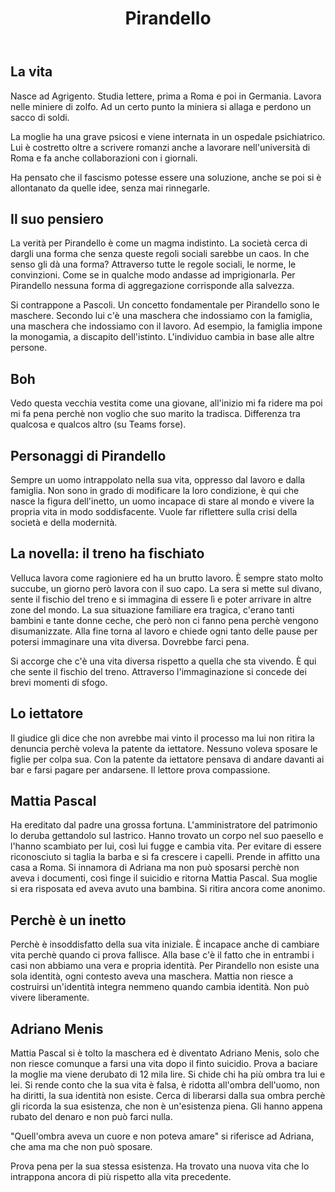 #+title: Pirandello
#+created: <2022-04-29 Fri>

** La vita
Nasce ad Agrigento. Studia lettere, prima a Roma e poi in Germania. Lavora
nelle miniere di zolfo. Ad un certo punto la miniera si allaga e perdono
un sacco di soldi.

La moglie ha una grave psicosi e viene internata in un ospedale psichiatrico.
Lui è costretto oltre a scrivere romanzi anche a lavorare nell'università
di Roma e fa anche collaborazioni con i giornali.

Ha pensato che il fascismo potesse essere una soluzione, anche se poi si
è allontanato da quelle idee, senza mai rinnegarle.

** Il suo pensiero
La verità per Pirandello è come un magma indistinto. La società cerca di
dargli una forma che senza queste regoli sociali sarebbe un caos. In che
senso gli dà una forma? Attraverso tutte le regole sociali, le norme, le
convinzioni. Come se in qualche modo andasse ad imprigionarla. Per Pirandello
nessuna forma di aggregazione corrisponde alla salvezza.

Si contrappone a Pascoli. Un concetto fondamentale per Pirandello sono le
maschere. Secondo lui c'è una maschera che indossiamo con la famiglia, una
maschera che indossiamo con il lavoro. Ad esempio, la famiglia impone la
monogamia, a discapito dell'istinto.
L'individuo cambia in base alle altre persone.

** Boh
Vedo questa vecchia vestita come una giovane, all'inizio mi fa ridere ma
poi mi fa pena perchè non voglio che suo marito la tradisca.
Differenza tra qualcosa e qualcos altro (su Teams forse).

** Personaggi di Pirandello
Sempre un uomo intrappolato nella sua vita, oppresso dal lavoro e dalla famiglia.
Non sono in grado di modificare la loro condizione, è qui che nasce la figura
dell'inetto, un uomo incapace di stare al mondo e vivere la propria vita in modo
soddisfacente.
Vuole far riflettere sulla crisi della società e della modernità.

** La novella: il treno ha fischiato
Velluca lavora come ragioniere ed ha un brutto lavoro. È sempre stato molto succube,
un giorno però lavora con il suo capo. La sera si mette sul divano, sente il fischio
del treno e si immagina di essere lì e poter arrivare in altre zone del mondo.
La sua situazione familiare era tragica, c'erano tanti bambini e tante donne ceche,
che però non ci fanno pena perchè vengono disumanizzate.
Alla fine torna al lavoro e chiede ogni tanto delle pause per potersi immaginare
una vita diversa. Dovrebbe farci pena.

Si accorge che c'è una vita diversa rispetto a quella che sta vivendo. È qui che sente
il fischio del treno.
Attraverso l'immaginazione si concede dei brevi momenti di sfogo.

** Lo iettatore
Il giudice gli dice che non avrebbe mai vinto il processo ma lui non ritira la denuncia
perchè voleva la patente da iettatore. Nessuno voleva sposare le figlie per colpa sua.
Con la patente da iettatore pensava di andare davanti ai bar e farsi pagare per andarsene.
Il lettore prova compassione.

** Mattia Pascal
Ha ereditato dal padre una grossa fortuna. L'amministratore del patrimonio lo deruba gettandolo
sul lastrico. Hanno trovato un corpo nel suo paesello e l'hanno scambiato per lui, così lui fugge e
cambia vita. Per evitare di essere riconosciuto si taglia la barba e si fa crescere i capelli.
Prende in affitto una casa a Roma. Si innamora di Adriana ma non può sposarsi perchè non aveva i
documenti, così finge il suicidio e ritorna Mattia Pascal. Sua moglie si era risposata ed aveva
avuto una bambina. Si ritira ancora come anonimo.

** Perchè è un inetto
Perchè è insoddisfatto della sua vita iniziale. È incapace anche di cambiare vita perchè quando
ci prova fallisce. Alla base c'è il fatto che in entrambi i casi non abbiamo una vera e propria
identità. Per Pirandello non esiste una sola identità, ogni contesto aveva una maschera. Mattia
non riesce a costruirsi un'identità integra nemmeno quando cambia identità.
Non può vivere liberamente.

** Adriano Menis
Mattia Pascal si è tolto la maschera ed è diventato Adriano Menis, solo che non riesce comunque
a farsi una vita dopo il finto suicidio.
Prova a baciare la moglie ma viene derubato di 12 mila lire.
Si chide chi ha più ombra tra lui e lei. Si rende conto che la sua vita è falsa, è ridotta
all'ombra dell'uomo, non ha diritti, la sua identità non esiste.
Cerca di liberarsi dalla sua ombra perchè gli ricorda la sua esistenza, che non è un'esistenza
piena. Gli hanno appena rubato del denaro e non può farci nulla.

"Quell'ombra aveva un cuore e non poteva amare" si riferisce ad Adriana, che ama ma che non può
sposare.

Prova pena per la sua stessa esistenza. Ha trovato una nuova vita che lo intrappona ancora di più
rispetto alla vita precedente.
